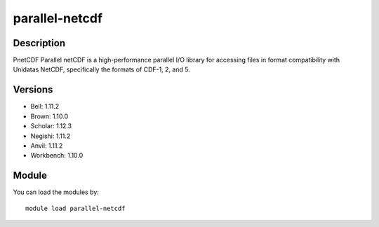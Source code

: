 .. _backbone-label:

parallel-netcdf
==============================

Description
~~~~~~~~
PnetCDF Parallel netCDF is a high-performance parallel I/O library for accessing files in format compatibility with Unidatas NetCDF, specifically the formats of CDF-1, 2, and 5.

Versions
~~~~~~~~
- Bell: 1.11.2
- Brown: 1.10.0
- Scholar: 1.12.3
- Negishi: 1.11.2
- Anvil: 1.11.2
- Workbench: 1.10.0

Module
~~~~~~~~
You can load the modules by::

    module load parallel-netcdf

